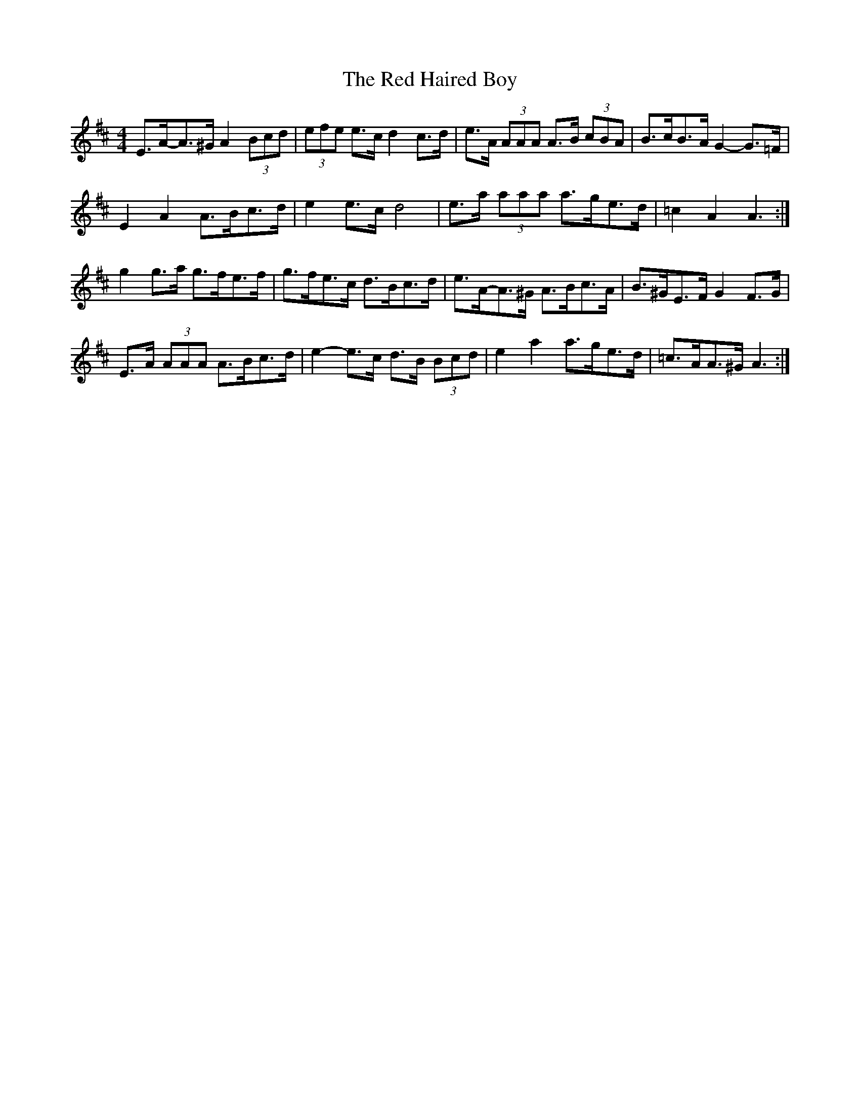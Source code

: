 X: 4
T: Red Haired Boy, The
Z: ceolachan
S: https://thesession.org/tunes/566#setting13542
R: reel
M: 4/4
L: 1/8
K: Amix
E>A-A>^G A2 (3Bcd | (3efe e>c d2 c>d | e>A (3AAA A>B (3cBA | B>cB>A G2- G>=F | E2 A2 A>Bc>d | e2 e>c d4 | e>a (3aaa a>ge>d | =c2 A2 A3 :|g2 g>a g>fe>f | g>fe>c d>Bc>d | e>A-A>^G A>Bc>A | B>^GE>F G2 F>G | E>A (3AAA A>Bc>d | e2- e>c d>B (3Bcd | e2 a2 a>ge>d | =c>AA>^G A3 :|
